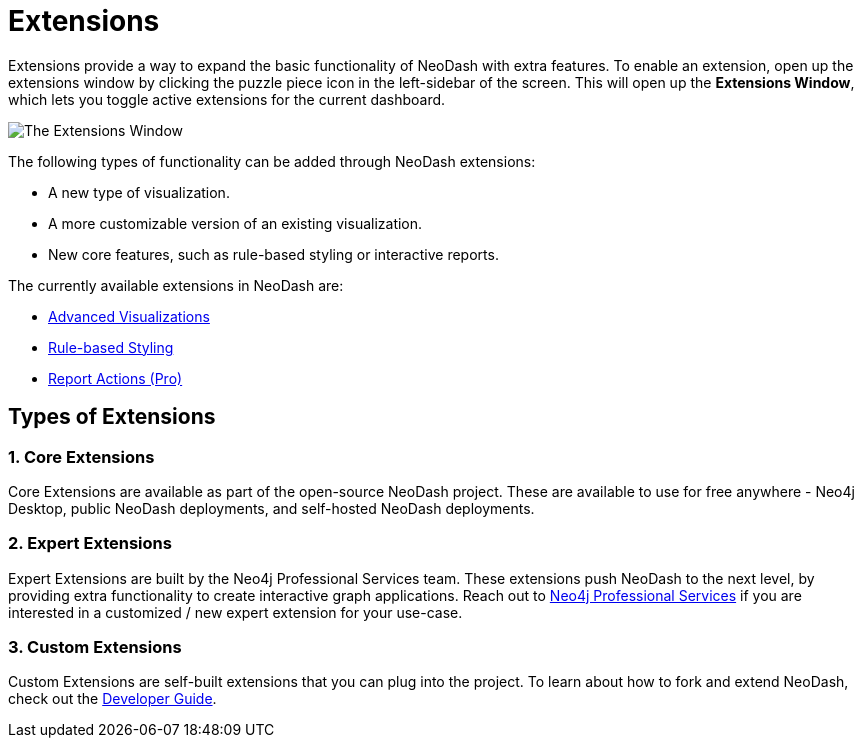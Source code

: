 = Extensions

Extensions provide a way to expand the basic functionality of NeoDash with extra features.
To enable an extension, open up the extensions window by clicking the puzzle piece icon in the left-sidebar of the screen.
This will open up the **Extensions Window**, which lets you toggle active extensions for the current dashboard.

image::extensions.png[The Extensions Window]

The following types of functionality can be added through NeoDash extensions:

- A new type of visualization.
- A more customizable version of an existing visualization.
- New core features, such as rule-based styling or interactive reports.

The currently available extensions in NeoDash are:

- link:advanced-visualizations[Advanced Visualizations]
- link:rule-based-styling[Rule-based Styling]
- link:report-actions[Report Actions (Pro)]

== Types of Extensions

=== 1. Core Extensions
Core Extensions are available as part of the open-source NeoDash project.
These are available to use for free anywhere - Neo4j Desktop, public NeoDash deployments, and self-hosted NeoDash deployments.

=== 2. Expert Extensions
Expert Extensions are built by the Neo4j Professional Services team.
These extensions push NeoDash to the next level, by providing extra functionality to create interactive graph applications.
Reach out to link:mailto:emea_pmo@neotechnology.com[Neo4j Professional Services] if you are interested in a customized / new expert extension for your use-case.

=== 3. Custom Extensions
Custom Extensions are self-built extensions that you can plug into the project.
To learn about how to fork and extend NeoDash, check out the link:../../developer-guide[Developer Guide].

